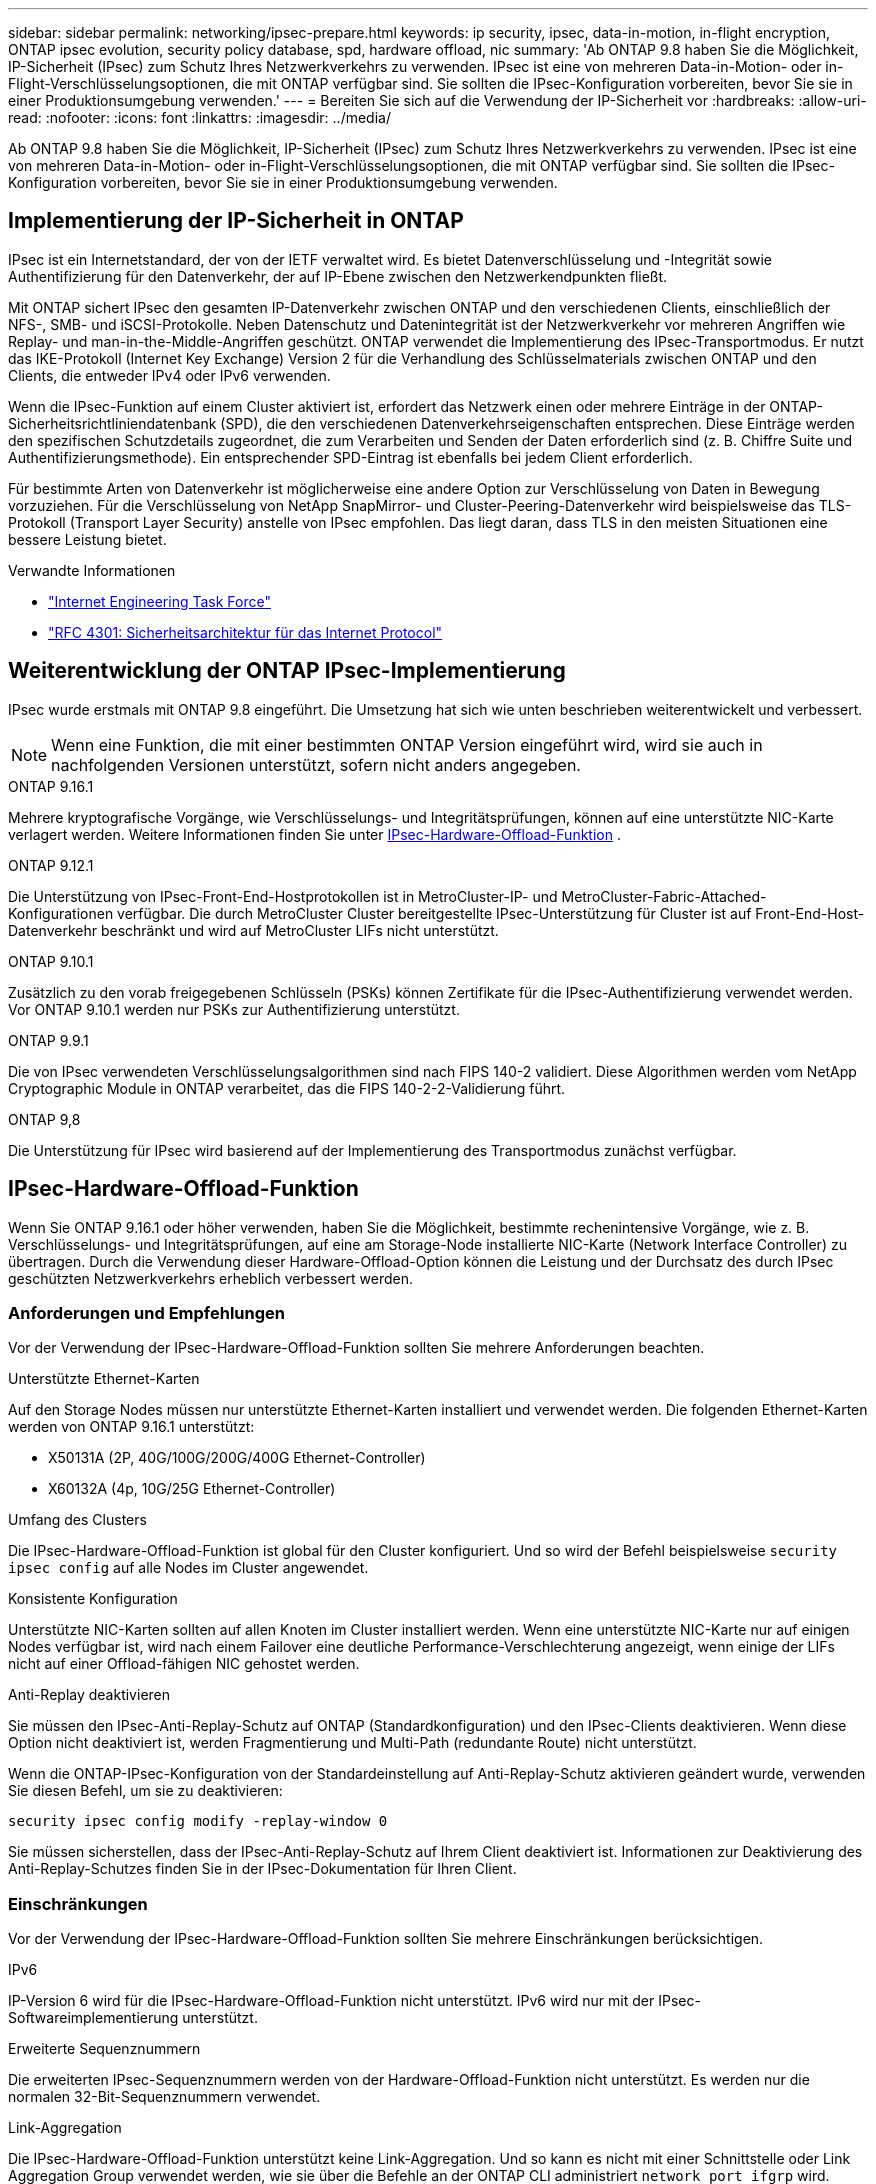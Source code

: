 ---
sidebar: sidebar 
permalink: networking/ipsec-prepare.html 
keywords: ip security, ipsec, data-in-motion, in-flight encryption, ONTAP ipsec evolution, security policy database, spd, hardware offload, nic 
summary: 'Ab ONTAP 9.8 haben Sie die Möglichkeit, IP-Sicherheit (IPsec) zum Schutz Ihres Netzwerkverkehrs zu verwenden. IPsec ist eine von mehreren Data-in-Motion- oder in-Flight-Verschlüsselungsoptionen, die mit ONTAP verfügbar sind. Sie sollten die IPsec-Konfiguration vorbereiten, bevor Sie sie in einer Produktionsumgebung verwenden.' 
---
= Bereiten Sie sich auf die Verwendung der IP-Sicherheit vor
:hardbreaks:
:allow-uri-read: 
:nofooter: 
:icons: font
:linkattrs: 
:imagesdir: ../media/


[role="lead"]
Ab ONTAP 9.8 haben Sie die Möglichkeit, IP-Sicherheit (IPsec) zum Schutz Ihres Netzwerkverkehrs zu verwenden. IPsec ist eine von mehreren Data-in-Motion- oder in-Flight-Verschlüsselungsoptionen, die mit ONTAP verfügbar sind. Sie sollten die IPsec-Konfiguration vorbereiten, bevor Sie sie in einer Produktionsumgebung verwenden.



== Implementierung der IP-Sicherheit in ONTAP

IPsec ist ein Internetstandard, der von der IETF verwaltet wird. Es bietet Datenverschlüsselung und -Integrität sowie Authentifizierung für den Datenverkehr, der auf IP-Ebene zwischen den Netzwerkendpunkten fließt.

Mit ONTAP sichert IPsec den gesamten IP-Datenverkehr zwischen ONTAP und den verschiedenen Clients, einschließlich der NFS-, SMB- und iSCSI-Protokolle. Neben Datenschutz und Datenintegrität ist der Netzwerkverkehr vor mehreren Angriffen wie Replay- und man-in-the-Middle-Angriffen geschützt. ONTAP verwendet die Implementierung des IPsec-Transportmodus. Er nutzt das IKE-Protokoll (Internet Key Exchange) Version 2 für die Verhandlung des Schlüsselmaterials zwischen ONTAP und den Clients, die entweder IPv4 oder IPv6 verwenden.

Wenn die IPsec-Funktion auf einem Cluster aktiviert ist, erfordert das Netzwerk einen oder mehrere Einträge in der ONTAP-Sicherheitsrichtliniendatenbank (SPD), die den verschiedenen Datenverkehrseigenschaften entsprechen. Diese Einträge werden den spezifischen Schutzdetails zugeordnet, die zum Verarbeiten und Senden der Daten erforderlich sind (z. B. Chiffre Suite und Authentifizierungsmethode). Ein entsprechender SPD-Eintrag ist ebenfalls bei jedem Client erforderlich.

Für bestimmte Arten von Datenverkehr ist möglicherweise eine andere Option zur Verschlüsselung von Daten in Bewegung vorzuziehen. Für die Verschlüsselung von NetApp SnapMirror- und Cluster-Peering-Datenverkehr wird beispielsweise das TLS-Protokoll (Transport Layer Security) anstelle von IPsec empfohlen. Das liegt daran, dass TLS in den meisten Situationen eine bessere Leistung bietet.

.Verwandte Informationen
* https://www.ietf.org/["Internet Engineering Task Force"^]
* https://www.rfc-editor.org/info/rfc4301["RFC 4301: Sicherheitsarchitektur für das Internet Protocol"^]




== Weiterentwicklung der ONTAP IPsec-Implementierung

IPsec wurde erstmals mit ONTAP 9.8 eingeführt. Die Umsetzung hat sich wie unten beschrieben weiterentwickelt und verbessert.


NOTE: Wenn eine Funktion, die mit einer bestimmten ONTAP Version eingeführt wird, wird sie auch in nachfolgenden Versionen unterstützt, sofern nicht anders angegeben.

.ONTAP 9.16.1
Mehrere kryptografische Vorgänge, wie Verschlüsselungs- und Integritätsprüfungen, können auf eine unterstützte NIC-Karte verlagert werden. Weitere Informationen finden Sie unter <<IPsec-Hardware-Offload-Funktion>> .

.ONTAP 9.12.1
Die Unterstützung von IPsec-Front-End-Hostprotokollen ist in MetroCluster-IP- und MetroCluster-Fabric-Attached-Konfigurationen verfügbar. Die durch MetroCluster Cluster bereitgestellte IPsec-Unterstützung für Cluster ist auf Front-End-Host-Datenverkehr beschränkt und wird auf MetroCluster LIFs nicht unterstützt.

.ONTAP 9.10.1
Zusätzlich zu den vorab freigegebenen Schlüsseln (PSKs) können Zertifikate für die IPsec-Authentifizierung verwendet werden. Vor ONTAP 9.10.1 werden nur PSKs zur Authentifizierung unterstützt.

.ONTAP 9.9.1
Die von IPsec verwendeten Verschlüsselungsalgorithmen sind nach FIPS 140-2 validiert. Diese Algorithmen werden vom NetApp Cryptographic Module in ONTAP verarbeitet, das die FIPS 140-2-2-Validierung führt.

.ONTAP 9,8
Die Unterstützung für IPsec wird basierend auf der Implementierung des Transportmodus zunächst verfügbar.



== IPsec-Hardware-Offload-Funktion

Wenn Sie ONTAP 9.16.1 oder höher verwenden, haben Sie die Möglichkeit, bestimmte rechenintensive Vorgänge, wie z. B. Verschlüsselungs- und Integritätsprüfungen, auf eine am Storage-Node installierte NIC-Karte (Network Interface Controller) zu übertragen. Durch die Verwendung dieser Hardware-Offload-Option können die Leistung und der Durchsatz des durch IPsec geschützten Netzwerkverkehrs erheblich verbessert werden.



=== Anforderungen und Empfehlungen

Vor der Verwendung der IPsec-Hardware-Offload-Funktion sollten Sie mehrere Anforderungen beachten.

.Unterstützte Ethernet-Karten
Auf den Storage Nodes müssen nur unterstützte Ethernet-Karten installiert und verwendet werden. Die folgenden Ethernet-Karten werden von ONTAP 9.16.1 unterstützt:

* X50131A (2P, 40G/100G/200G/400G Ethernet-Controller)
* X60132A (4p, 10G/25G Ethernet-Controller)


.Umfang des Clusters
Die IPsec-Hardware-Offload-Funktion ist global für den Cluster konfiguriert. Und so wird der Befehl beispielsweise `security ipsec config` auf alle Nodes im Cluster angewendet.

.Konsistente Konfiguration
Unterstützte NIC-Karten sollten auf allen Knoten im Cluster installiert werden. Wenn eine unterstützte NIC-Karte nur auf einigen Nodes verfügbar ist, wird nach einem Failover eine deutliche Performance-Verschlechterung angezeigt, wenn einige der LIFs nicht auf einer Offload-fähigen NIC gehostet werden.

.Anti-Replay deaktivieren
Sie müssen den IPsec-Anti-Replay-Schutz auf ONTAP (Standardkonfiguration) und den IPsec-Clients deaktivieren. Wenn diese Option nicht deaktiviert ist, werden Fragmentierung und Multi-Path (redundante Route) nicht unterstützt.

Wenn die ONTAP-IPsec-Konfiguration von der Standardeinstellung auf Anti-Replay-Schutz aktivieren geändert wurde, verwenden Sie diesen Befehl, um sie zu deaktivieren:

[source, cli]
----
security ipsec config modify -replay-window 0
----
Sie müssen sicherstellen, dass der IPsec-Anti-Replay-Schutz auf Ihrem Client deaktiviert ist. Informationen zur Deaktivierung des Anti-Replay-Schutzes finden Sie in der IPsec-Dokumentation für Ihren Client.



=== Einschränkungen

Vor der Verwendung der IPsec-Hardware-Offload-Funktion sollten Sie mehrere Einschränkungen berücksichtigen.

.IPv6
IP-Version 6 wird für die IPsec-Hardware-Offload-Funktion nicht unterstützt. IPv6 wird nur mit der IPsec-Softwareimplementierung unterstützt.

.Erweiterte Sequenznummern
Die erweiterten IPsec-Sequenznummern werden von der Hardware-Offload-Funktion nicht unterstützt. Es werden nur die normalen 32-Bit-Sequenznummern verwendet.

.Link-Aggregation
Die IPsec-Hardware-Offload-Funktion unterstützt keine Link-Aggregation. Und so kann es nicht mit einer Schnittstelle oder Link Aggregation Group verwendet werden, wie sie über die Befehle an der ONTAP CLI administriert `network port ifgrp` wird.



=== Konfigurationsunterstützung in der ONTAP-CLI

In ONTAP 9.16.1 werden drei vorhandene CLI-Befehle aktualisiert, um die IPsec-Hardware-Offload-Funktion wie unten beschrieben zu unterstützen. link:../networking/ipsec-configure.html["Konfigurieren Sie die IP-Sicherheit in ONTAP"]Weitere Informationen finden Sie unter.

[cols="40,60"]
|===
| ONTAP-Befehl | Aktualisieren 


| `security ipsec config show` | Der boolesche Parameter `Offload Enabled` zeigt den aktuellen NIC-Offload-Status an. 


| `security ipsec config modify` | Mit dem Parameter `is-offload-enabled` kann die NIC-Offload-Funktion aktiviert oder deaktiviert werden. 


| `security ipsec config show-ipsecsa` | Vier neue Zähler wurden hinzugefügt, um den ein- und ausgehenden Datenverkehr in Byte und Paketen anzuzeigen. 
|===


=== Konfigurationsunterstützung in der ONTAP-REST-API

Zwei vorhandene REST-API-Endpunkte werden in ONTAP 9.16.1 aktualisiert, um die IPsec-Hardware-Offload-Funktion wie unten beschrieben zu unterstützen.

[cols="40,60"]
|===
| REST-Endpunkt | Aktualisieren 


| `/api/security/ipsec` | Der Parameter `offload_enabled` wurde hinzugefügt und ist mit der PATCH-Methode verfügbar. 


| `/api/security/ipsec/security_association` | Zwei neue Zählerwerte wurden hinzugefügt, um die Gesamtzahl der von der Offload-Funktion verarbeiteten Bytes und Pakete zu verfolgen. 
|===
Weitere Informationen zur ONTAP REST-API einschließlich https://docs.netapp.com/us-en/ontap-automation/whats-new.html["Neuerungen an der ONTAP REST-API"^]finden Sie in der Dokumentation zur ONTAP Automatisierung. Weitere Informationen zu finden Sie auch in der Dokumentation zur ONTAP-Automatisierung https://docs.netapp.com/us-en/ontap-automation/reference/api_reference.html["IPsec-Endpunkte"^].
